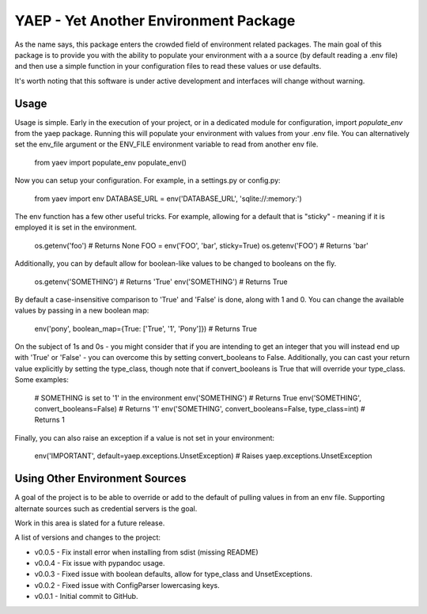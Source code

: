 YAEP - Yet Another Environment Package
======================================

As the name says, this package enters the crowded field of 
environment related packages.  The main goal of this package
is to provide you with the ability to populate your
environment with a a source (by default reading a .env file)
and then use a simple function in your configuration files
to read these values or use defaults.

It's worth noting that this software is under active
development and interfaces will change without warning.

Usage
-----

Usage is simple. Early in the execution of your project, or
in a dedicated module for configuration, import `populate_env`
from the yaep package.  Running this will populate your
environment with values from your .env file.  You can
alternatively set the env_file argument or the ENV_FILE
environment variable to read from another env file.

    from yaev import populate_env
    populate_env()

Now you can setup your configuration. For example, in a
settings.py or config.py:

    from yaev import env
    DATABASE_URL = env('DATABASE_URL', 'sqlite://:memory:')

The env function has a few other useful tricks.  For example,
allowing for a default that is "sticky" - meaning if it is
employed it is set in the environment.

    os.getenv('foo')  # Returns None
    FOO = env('FOO', 'bar', sticky=True)
    os.getenv('FOO')  # Returns 'bar'

Additionally, you can by default allow for boolean-like values
to be changed to booleans on the fly.

    os.getenv('SOMETHING')  # Returns 'True'
    env('SOMETHING')  # Returns True

By default a case-insensitive comparison to 'True' and 'False'
is done, along with 1 and 0.  You can change the available
values by passing in a new boolean map:

    env('pony', boolean_map={True: ['True', '1', 'Pony']})
    # Returns True

On the subject of 1s and 0s - you might consider that if
you are intending to get an integer that you will instead
end up with 'True' or 'False' - you can overcome this by
setting convert_booleans to False.  Additionally, you can
cast your return value explicitly by setting the type_class,
though note that if convert_booleans is True that will
override your type_class.  Some examples:

    # SOMETHING is set to '1' in the environment
    env('SOMETHING') # Returns True
    env('SOMETHING', convert_booleans=False) # Returns '1'
    env('SOMETHING', convert_booleans=False, type_class=int) # Returns 1

Finally, you can also raise an exception if a value is not
set in your environment:

    env('IMPORTANT', default=yaep.exceptions.UnsetException)
    # Raises yaep.exceptions.UnsetException


Using Other Environment Sources
-------------------------------

A goal of the project is to be able to override or add to the
default of pulling values in from an env file. Supporting
alternate sources such as credential servers is the goal.

Work in this area is slated for a future release.


A list of versions and changes to the project:

- v0.0.5 - Fix install error when installing from sdist (missing README)
- v0.0.4 - Fix issue with pypandoc usage.
- v0.0.3 - Fixed issue with boolean defaults, allow for type_class and UnsetExceptions.
- v0.0.2 - Fixed issue with ConfigParser lowercasing keys.
- v0.0.1 - Initial commit to GitHub.


